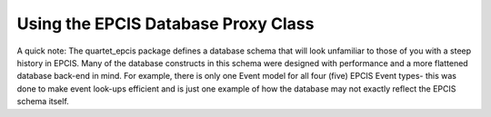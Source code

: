 .. _proxy:
Using the EPCIS Database Proxy Class
====================================
A quick note: The quartet_epcis package defines a database schema that will look unfamiliar
to those of you with a steep history in EPCIS.  Many of the database constructs
in this schema were designed with performance and a more flattened database back-end
in mind.  For example, there is only one Event model for all four (five)
EPCIS Event types- this was done to make event look-ups efficient and is just
one example of how the database may not exactly reflect the EPCIS schema
itself.





